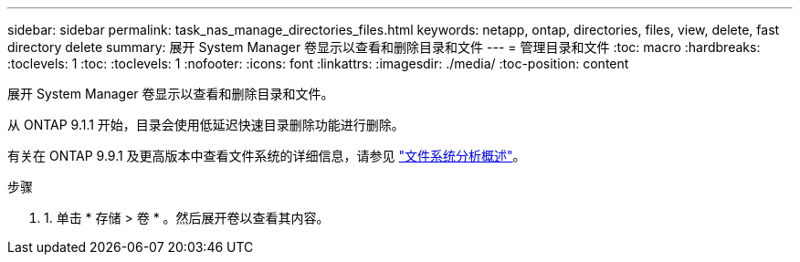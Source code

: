 ---
sidebar: sidebar 
permalink: task_nas_manage_directories_files.html 
keywords: netapp, ontap, directories, files, view, delete, fast directory delete 
summary: 展开 System Manager 卷显示以查看和删除目录和文件 
---
= 管理目录和文件
:toc: macro
:hardbreaks:
:toclevels: 1
:toc: 
:toclevels: 1
:nofooter: 
:icons: font
:linkattrs: 
:imagesdir: ./media/
:toc-position: content


[role="lead"]
展开 System Manager 卷显示以查看和删除目录和文件。

从 ONTAP 9.1.1 开始，目录会使用低延迟快速目录删除功能进行删除。

有关在 ONTAP 9.9.1 及更高版本中查看文件系统的详细信息，请参见 link:concept_nas_file_system_analytics_overview.html["文件系统分析概述"]。

.步骤
. 1. 单击 * 存储 > 卷 * 。然后展开卷以查看其内容。

